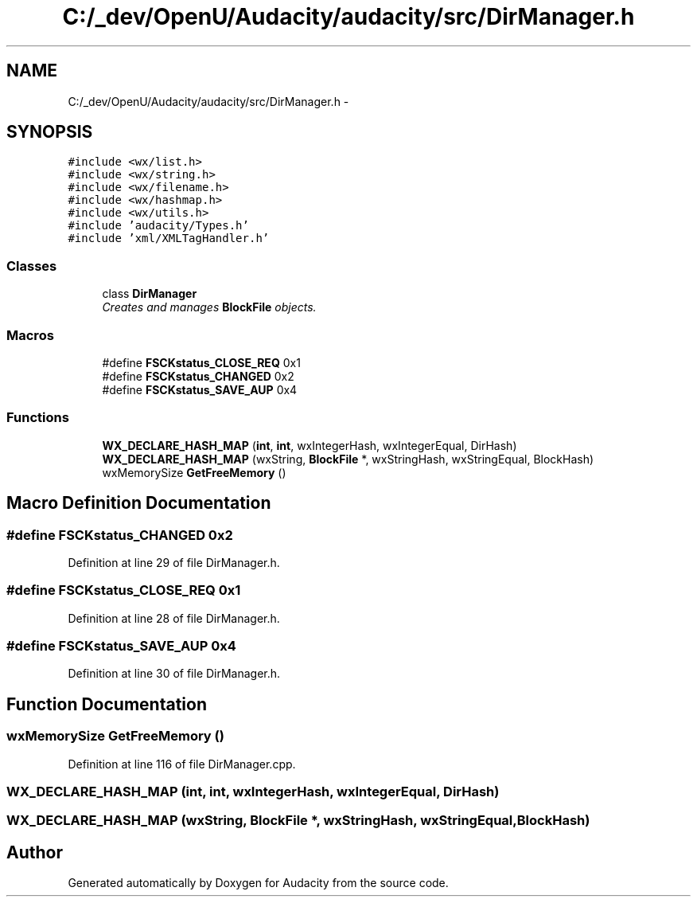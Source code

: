 .TH "C:/_dev/OpenU/Audacity/audacity/src/DirManager.h" 3 "Thu Apr 28 2016" "Audacity" \" -*- nroff -*-
.ad l
.nh
.SH NAME
C:/_dev/OpenU/Audacity/audacity/src/DirManager.h \- 
.SH SYNOPSIS
.br
.PP
\fC#include <wx/list\&.h>\fP
.br
\fC#include <wx/string\&.h>\fP
.br
\fC#include <wx/filename\&.h>\fP
.br
\fC#include <wx/hashmap\&.h>\fP
.br
\fC#include <wx/utils\&.h>\fP
.br
\fC#include 'audacity/Types\&.h'\fP
.br
\fC#include 'xml/XMLTagHandler\&.h'\fP
.br

.SS "Classes"

.in +1c
.ti -1c
.RI "class \fBDirManager\fP"
.br
.RI "\fICreates and manages \fBBlockFile\fP objects\&. \fP"
.in -1c
.SS "Macros"

.in +1c
.ti -1c
.RI "#define \fBFSCKstatus_CLOSE_REQ\fP   0x1"
.br
.ti -1c
.RI "#define \fBFSCKstatus_CHANGED\fP   0x2"
.br
.ti -1c
.RI "#define \fBFSCKstatus_SAVE_AUP\fP   0x4"
.br
.in -1c
.SS "Functions"

.in +1c
.ti -1c
.RI "\fBWX_DECLARE_HASH_MAP\fP (\fBint\fP, \fBint\fP, wxIntegerHash, wxIntegerEqual, DirHash)"
.br
.ti -1c
.RI "\fBWX_DECLARE_HASH_MAP\fP (wxString, \fBBlockFile\fP *, wxStringHash, wxStringEqual, BlockHash)"
.br
.ti -1c
.RI "wxMemorySize \fBGetFreeMemory\fP ()"
.br
.in -1c
.SH "Macro Definition Documentation"
.PP 
.SS "#define FSCKstatus_CHANGED   0x2"

.PP
Definition at line 29 of file DirManager\&.h\&.
.SS "#define FSCKstatus_CLOSE_REQ   0x1"

.PP
Definition at line 28 of file DirManager\&.h\&.
.SS "#define FSCKstatus_SAVE_AUP   0x4"

.PP
Definition at line 30 of file DirManager\&.h\&.
.SH "Function Documentation"
.PP 
.SS "wxMemorySize GetFreeMemory ()"

.PP
Definition at line 116 of file DirManager\&.cpp\&.
.SS "WX_DECLARE_HASH_MAP (\fBint\fP, \fBint\fP, wxIntegerHash, wxIntegerEqual, DirHash)"

.SS "WX_DECLARE_HASH_MAP (wxString, \fBBlockFile\fP *, wxStringHash, wxStringEqual, BlockHash)"

.SH "Author"
.PP 
Generated automatically by Doxygen for Audacity from the source code\&.
